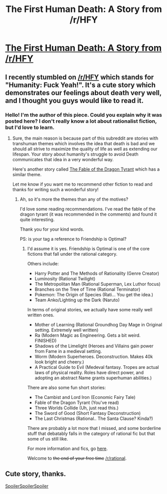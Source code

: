 #+TITLE: The First Human Death: A Story from /r/HFY

* [[https://www.reddit.com/r/HFY/comments/462wlg/the_first_human_death/][The First Human Death: A Story from /r/HFY]]
:PROPERTIES:
:Author: xamueljones
:Score: 27
:DateUnix: 1459253643.0
:DateShort: 2016-Mar-29
:END:

** I recently stumbled on [[/r/HFY]] which stands for "Humanity: Fuck Yeah!". It's a cute story which demonstrates our feelings about death very well, and I thought you guys would like to read it.
:PROPERTIES:
:Author: xamueljones
:Score: 6
:DateUnix: 1459253735.0
:DateShort: 2016-Mar-29
:END:

*** Hello! I'm the author of this piece. Could you explain why it was posted here? I don't really know a lot about rationalist fiction, but I'd love to learn.
:PROPERTIES:
:Author: amphicoelias
:Score: 2
:DateUnix: 1459710665.0
:DateShort: 2016-Apr-03
:END:

**** Sure, the main reason is because part of this subreddit are stories with transhuman themes which involves the idea that death is bad and we should all strive to maximize the quality of life as well as extending our lifespan. Your story about humanity's struggle to avoid Death communicates that idea in a very wonderful way.

Here's another story called [[http://www.nickbostrom.com/fable/dragon.html][The Fable of the Dragon Tyrant]] which has a similar theme.

Let me know if you want me to recommend other fiction to read and thanks for writing such a wonderful story!
:PROPERTIES:
:Author: xamueljones
:Score: 2
:DateUnix: 1459726150.0
:DateShort: 2016-Apr-04
:END:

***** Ah, so it's more the themes than any of the motives?

I'd love some reading recommendations. I've read the fable of the dragon tyrant (it was recommended in the comments) and found it quite interesting.

Thank you for your kind words.

PS: is your tag a reference to Friendship is Optimal?
:PROPERTIES:
:Author: amphicoelias
:Score: 2
:DateUnix: 1459756103.0
:DateShort: 2016-Apr-04
:END:

****** I'd assume it is yes. Friendship is Optimal is one of the core fictions that fall under the rational category.

Others include:

- Harry Potter and The Methods of Rationality (Genre Creator)
- Luminosity (Rational Twilight)
- The Metropolitan Man (Rational Superman, Lex Luthor focus)
- Branches on the Tree of Time (Rational Terminator)
- Pokemon: The Origin of Species (Rati... You get the idea.)
- Team Anko/Lighting up the Dark (Naruto)

In terms of original stories, we actually have some really well written ones.

- Mother of Learning (Rational Groundhog Day Mage in Original setting. Extremely well written)
- Ra (Modern Magic as Engineering. Gets a bit weird. FINISHED)
- Shadows of the Limelight (Heroes and Villains gain power from Fame in a medieval setting.
- Worm (Modern Superheroes. Deconstruction. Makes 40k look bright and cheery.)
- A Practical Guide to Evil (Medeval fantasy. Tropes are actual laws of physical reality. Roles have direct power, and adopting an abstract Name grants superhuman abilities.)

There are also some fun short stories:

- The Cambist and Lord Iron (Economic Fairy Tale)
- Fable of the Dragon Tyrant (You've read)
- Three Worlds Collide (Uh, just read this.)
- The Sword of Good (Short Fantasy Deconstruction)
- The Last Christmas (Rational.. The Santa Clause? Kinda?)

There are probably a lot more that I missed, and some borderline stuff that debatably falls in the category of rational fic but that some of us still like.

For more information and fics, go [[http://tvtropes.org/pmwiki/pmwiki.php/Main/RationalFic][here]].

Welcome to +the end of your free time+ [[/r/rational]].
:PROPERTIES:
:Author: JackStargazer
:Score: 2
:DateUnix: 1460003685.0
:DateShort: 2016-Apr-07
:END:


** Cute story, thanks.

[[#s][SpoilerSpoilerSpoiler]]
:PROPERTIES:
:Author: whywhisperwhy
:Score: 2
:DateUnix: 1459376634.0
:DateShort: 2016-Mar-31
:END:
